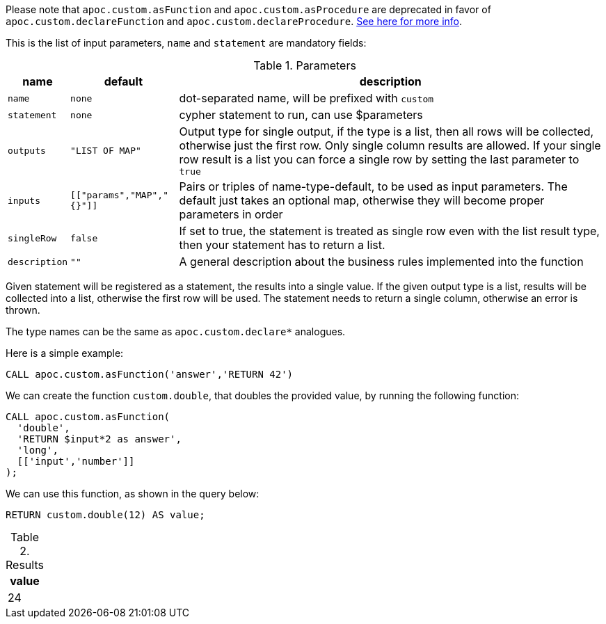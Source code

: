 Please note that `apoc.custom.asFunction` and `apoc.custom.asProcedure` are deprecated in favor of `apoc.custom.declareFunction` and `apoc.custom.declareProcedure`.
xref::cypher-execution/cypher-based-procedures-functions.adoc[See here for more info].

This is the list of input parameters, `name` and `statement` are mandatory fields:

.Parameters
[%autowidth,opts=header, cols="m,m,a"]
|===
| name | default | description

| name | none | dot-separated name, will be prefixed with `custom`
| statement | none | cypher statement to run, can use $parameters
| outputs | "LIST OF MAP" | Output type for single output, if the type is a list, then all rows will be collected, otherwise just the first row. Only single column results are allowed.
If your single row result is a list you can force a single row by setting the last parameter to `true`
| inputs | [["params","MAP","{}"]] | Pairs or triples of name-type-default, to be used as input parameters. The default just takes an optional map, otherwise they will become proper parameters in order
| singleRow | false | If set to true, the statement is treated as single row even with the list result type, then your statement has to return a list.
| description | "" | A general description about the business rules implemented into the function
|===

Given statement will be registered as a statement, the results into a single value.
If the given output type is a list, results will be collected into a list, otherwise the first row will be used.
The statement needs to return a single column, otherwise an error is thrown.

The type names can be the same as `apoc.custom.declare*` analogues.


Here is a simple example:

[source,cypher]
----
CALL apoc.custom.asFunction('answer','RETURN 42')
----


We can create the function `custom.double`, that doubles the provided value, by running the following function:

[source,cypher]
----
CALL apoc.custom.asFunction(
  'double',
  'RETURN $input*2 as answer',
  'long',
  [['input','number']]
);
----

We can use this function, as shown in the query below:

[source,cypher]
----
RETURN custom.double(12) AS value;
----

.Results
[opts="header"]
|===
| value
| 24
|===